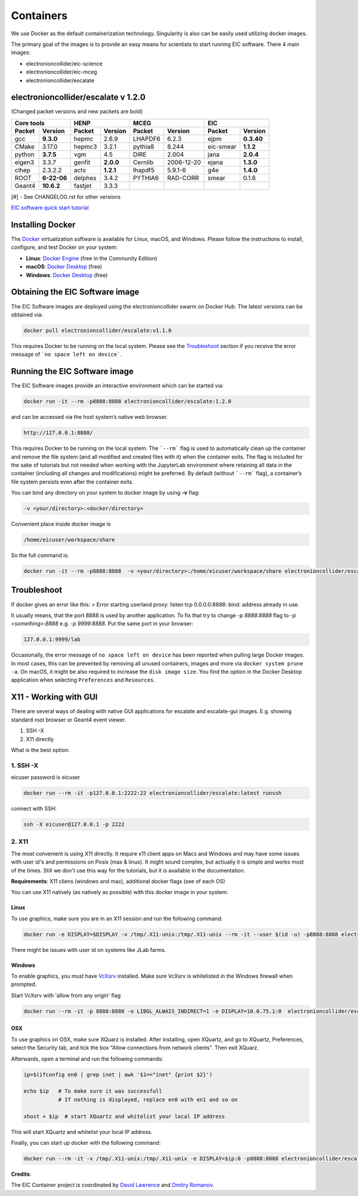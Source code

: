 Containers
==========

We use Docker as the default containerization technology. Singularity is also can be easily used utilizing docker images. 

The primary goal of the images is to provide an easy means for scientists to start running EIC software. There 4 main images:


* electronioncollider/eic-science
* electronioncollider/eic-mceg
* electronioncollider/escalate

.. image:: https://gitlab.com/eic/containers/-/blob/master/docker-hierarhy.svg



electronioncollider/escalate v 1.2.0
------------------------------------

(Changed packet versions and new packets are bold)

+-------------+-------------+-------------+-------------+-------------+-------------+-------------+-------------+
|         Core tools        |            HENP           |           MCEG            |            EIC            |
+=============+=============+=============+=============+=============+=============+=============+=============+
| **Packet**  | **Version** | **Packet**  | **Version** | **Packet**  | **Version** | **Packet**  | **Version** |
+-------------+-------------+-------------+-------------+-------------+-------------+-------------+-------------+
| gcc         | **9.3.0**   | hepmc       | 2.6.9       | LHAPDF6     | 6.2.3       | ejpm        | **0.3.40**  |
+-------------+-------------+-------------+-------------+-------------+-------------+-------------+-------------+
| CMake       | 3.17.0      | hepmc3      | 3.2.1       | pythia8     | 8.244       | eic-smear   | **1.1.2**   |
+-------------+-------------+-------------+-------------+-------------+-------------+-------------+-------------+
| python      | **3.7.5**   | vgm         | 4.5         | DIRE        | 2.004       | jana        | **2.0.4**   |
+-------------+-------------+-------------+-------------+-------------+-------------+-------------+-------------+
| eigen3      | 3.3.7       | genfit      | **2.0.0**   | Cernlib     | 2006-12-20  | ejana       | **1.3.0**   |
+-------------+-------------+-------------+-------------+-------------+-------------+-------------+-------------+
| clhep       | 2.3.2.2     | acts        | **1.2.1**   | lhapdf5     | 5.9.1-6     | g4e         | **1.4.0**   |
+-------------+-------------+-------------+-------------+-------------+-------------+-------------+-------------+
| ROOT        | **6-22-06** | delphes     | 3.4.2       | PYTHIA6     | RAD-CORR    | smear       | 0.1.6       |
+-------------+-------------+-------------+-------------+-------------+-------------+-------------+-------------+
| Geant4      | **10.6.2**  | fastjet     | 3.3.3       |             |             |             |             |
+-------------+-------------+-------------+-------------+-------------+-------------+-------------+-------------+


[#] - See CHANGELOG.rst for other versions



`EIC software quick start tutorial <https://eic.gitlab.io/documents/quickstart/>`_

Installing Docker
-----------------

The Docker_ virtualization software is available for Linux, macOS, and Windows. Please follow the instructions to install, configure, and test Docker on your system: 

- **Linux**: `Docker Engine`_ (free in the Community Edition)
- **macOS**: `Docker Desktop`_ (free)
- **Windows**: `Docker Desktop`_ (free)

.. _Docker: https://hub.docker.com 
.. _Docker Desktop: https://www.docker.com/products/docker-desktop
.. _Docker Engine: https://hub.docker.com/search/?type=edition&offering=community


Obtaining the EIC Software image
--------------------------------

The EIC Software images are deployed using the electronioncollider swarm on Docker Hub. The latest versions can be obtained via: 

.. code-block:: bash

    docker pull electronioncollider/escalate:v1.1.0

This requires Docker to be running on the local system. 
Please see the `Troubleshoot`_ section if you receive the error message of ```no space left on device```. 


Running the EIC Software image
------------------------------

The EIC Software images provide an interactive environment which can be started via: 

.. code-block:: bash

   docker run -it --rm -p8888:8888 electronioncollider/escalate:1.2.0


and can be accessed via the host system’s native web browser.

.. code-block:: bash

   http://127.0.0.1:8888/


This requires Docker to be running on the local system. The ```--rm``` flag is used to automatically clean up the container and remove the file system (and all modified and created files with it) when the container exits.  The flag is included for the sake of tutorials but not needed when working with the JupyterLab environment where retaining all data in the container (including all changes and modifications) might be preferred. By default (without ```--rm``` flag), a container’s file system persists even after the container exits. 

You can bind any directory on your system to docker image by using **-v** flag:

.. code-block:: 

   -v <your/directory>:<docker/directory>


Convenient place inside docker image is

.. code-block::

   /home/eicuser/workspace/share

So the full command is: 

.. code-block:: bash

   docker run -it --rm -p8888:8888  -v <your/directory>:/home/eicuser/workspace/share electronioncollider/escalate:1.2.0



Troubleshoot
------------

If docker gives an error like this:
> Error starting userland proxy: listen tcp 0.0.0.0:8888: bind: address already in use.

It usually means, that the port 8888 is used by another application. 
To fix that try to change `-p 8888:8888` flag to `-p <something>:8888` 
e.g. `-p 9999:8888`. Put the same port in your browser:


.. code-block:: bash

   127.0.0.1:9999/lab


Occasionally, the error message of ``no space left on device`` has been reported when pulling large Docker images. In most cases, this can be prevented by removing all unused containers, images and more via ``docker system prune -a``. On macOS, it might be also required to increase the ``disk image size``. You find the option in the Docker Desktop application when selecting ``Preferences`` and ``Resources``. 



X11 - Working with GUI
----------------------

There are several ways of dealing with native GUI applications for 
escalate and escalate-gui images. E.g. showing standard root browser or Geant4 event viewer. 

1. SSH -X
2. X11 directly

What is the best option:



1. SSH -X
.........

eicuser password is eicuser

.. code-block:: bash

    docker run --rm -it -p127.0.0.1:2222:22 electronioncollider/escalate:latest runssh


connect with SSH:

.. code-block:: bash

    ssh -X eicuser@127.0.0.1 -p 2222



2. X11
......

The most convenient is using X11 directly. It require x11 client apps on Macs and Windows and may have some issues with user id's and permissions on Posix (max & linux). 
It might sound complex, but actiually it is simple and works most of the times. Still we don't use this way for the tutorials, but it is available in the documentation. 

**Requirements**: X11 cliens (windows and mac), additional docker flags (see of each OS)


You can use X11 natively (as natively as possible) with this docker image in your system:

Linux
^^^^^

To use graphics, make sure you are in an X11 session and run the following command: 

.. code-block:: bash

    docker run -e DISPLAY=$DISPLAY -v /tmp/.X11-unix:/tmp/.X11-unix --rm -it --user $(id -u) -p8888:8888 electronioncollider/escalate


There might be issues with user id on systems like JLab farms. 

Windows
^^^^^^^

To enable graphics, you must have `VcXsrv <https://sourceforge.net/projects/vcxsrv/files/latest/download>`_ installed. 
Make sure VcXsrv is whitelisted in the Windows firewall when prompted. 

Start VcXsrv with 'allow from any origin' flag

.. code-block:: bash

    docker run --rm -it -p 8888:8888 -e LIBGL_ALWAIS_INDIRECT=1 -e DISPLAY=10.0.75.1:0  electronioncollider/escalate bash


OSX
^^^

To use graphics on OSX, make sure XQuarz is installed. 
After installing, open XQuartz, and go to XQuartz, Preferences, select the Security tab, and tick the box 
"Allow connections from network clients". Then exit XQuarz. 

Afterwards, open a terminal and run the following commands: 

.. code-block:: bash

    ip=$(ifconfig en0 | grep inet | awk '$1=="inet" {print $2}') 

    echo $ip   # To make sure it was successfull
               # If nothing is displayed, replace en0 with en1 and so on
           
    xhost + $ip  # start XQuartz and whitelist your local IP address


This will start XQuartz and whitelist your local IP address. 

Finally, you can start up docker with the following command: 

.. code-block:: bash

    docker run --rm -it -v /tmp/.X11-unix:/tmp/.X11-unix -e DISPLAY=$ip:0 -p8888:8888 electronioncollider/escalate




**Credits**:

The EIC Container project is coordinated by 
`David Lawrence <mailto:davidl@jlab.org>`_ and `Dmitry Romanov <mailto:romanov@jlab.org>`_.
